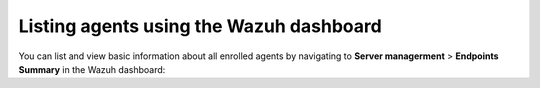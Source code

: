 .. Copyright (C) 2015, Wazuh, Inc.

.. meta::
   :description:  You can list and view basic information about all enrolled agents in the Wazuh dashboard. Learn more in this section of the documentation.

Listing agents using the Wazuh dashboard
----------------------------------------

You can list and view basic information about all enrolled agents by navigating to **Server managerment** > **Endpoints Summary** in the Wazuh dashboard:

.. thumbnail:: /images/wazuh-dashboard/agent-management/agents-preview.png
   :title: Listing agents from the Wazuh dashboard
   :alt: Listing agents from the Wazuh dashboard
   :align: center
   :width: 80%

